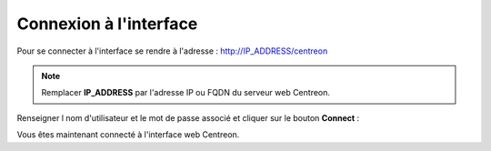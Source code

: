 .. _centreon_login:
=======================
Connexion à l'interface
=======================

Pour se connecter à l'interface se rendre à l'adresse : http://IP_ADDRESS/centreon

.. note::
    Remplacer **IP_ADDRESS** par l'adresse IP ou FQDN du serveur web Centreon.

Renseigner l nom d'utilisateur et le mot de passe associé et cliquer sur le bouton **Connect** :

.. image:: /images/guide_utilisateur/aconnection.png
    :align: center

Vous êtes maintenant connecté à l'interface web Centreon.
